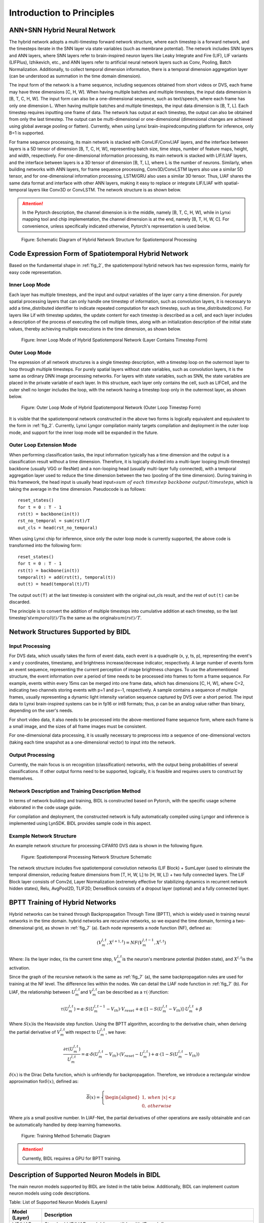 Introduction to Principles
===============================================================================

ANN+SNN Hybrid Neural Network
--------------------------------------------------------------------------------

The hybrid network adopts a multi-timestep forward network structure, where each timestep is a forward network, and the timesteps iterate in the SNN layer via state variables (such as membrane potential). The network includes SNN layers and ANN layers, where SNN layers refer to brain-inspired neuron layers like Leaky Integrate and Fire (LIF), LIF variants (LIFPlus), Izhikevich, etc., and ANN layers refer to artificial neural network layers such as Conv, Pooling, Batch Normalization. Additionally, to collect temporal dimension information, there is a temporal dimension aggregation layer (can be understood as summation in the time domain dimension).

The input form of the network is a frame sequence, including sequences obtained from short videos or DVS, each frame may have three dimensions [C, H, W]. When having multiple batches and multiple timesteps, the input data dimension is [B, T, C, H, W]. The input form can also be a one-dimensional sequence, such as text/speech, where each frame has only one dimension L. When having multiple batches and multiple timesteps, the input data dimension is [B, T, L]. Each timestep requires inputting one frame of data. The network has output at each timestep, the output can also be obtained from only the last timestep. The output can be multi-dimensional or one-dimensional (dimensional changes are achieved using global average pooling or flatten). Currently, when using Lynxi brain-inspiredcomputing platform for inference, only B=1 is supported.

For frame sequence processing, its main network is stacked with ConvLIF/ConvLIAF layers, and the interface between layers is a 5D tensor of dimension [B, T, C, H, W], representing batch size, time steps, number of feature maps, height, and width, respectively. For one-dimensional information processing, its main network is stacked with LIF/LIAF layers, and the interface between layers is a 3D tensor of dimension [B, T, L], where L is the number of neurons. Similarly, when building networks with ANN layers, for frame sequence processing, Conv3D/ConvLSTM layers also use a similar 5D tensor, and for one-dimensional information processing, LSTM/GRU also uses a similar 3D tensor. Thus, LIAF shares the same data format and interface with other ANN layers, making it easy to replace or integrate LIF/LIAF with spatial-temporal layers like Conv3D or ConvLSTM. The network structure is as shown below.

.. attention:: In the Pytorch description, the channel dimension is in the middle, namely [B, T, C, H, W], while in Lynxi mapping tool and chip implementation, the channel dimension is at the end, namely [B, T, H, W, C]. For convenience, unless specifically indicated otherwise, Pytorch's representation is used below.

.. _fig_2:

.. figure:: _images/用于空时处理的异构融合网络结构示意图.png
   :alt: Schematic Diagram of Hybrid Network Structure for Spatiotemporal Processing

   Figure: Schematic Diagram of Hybrid Network Structure for Spatiotemporal Processing

Code Expression Form of Spatiotemporal Hybrid Network
--------------------------------------------------------------------------------

Based on the fundamental shape in :ref:`fig_2`, the spatiotemporal hybrid network has two expression forms, mainly for easy code representation.

Inner Loop Mode
~~~~~~~~~~~~~~~~~~~~~~~~~~~~~~~~~~~~~~~~~~~~~~~~~~~~~~~~~~~~~~~~~~~~~~~~~~~~~~~~

Each layer has multiple timesteps, and the input and output variables of the layer carry a time dimension. For purely spatial processing layers that can only handle one timestep of information, such as convolution layers, it is necessary to add a time_distributed identifier to indicate repeated computation for each timestep, such as time_distributed(conv). For layers like Lif with timestep updates, the update content for each timestep is described as a cell, and each layer includes a description of the process of executing the cell multiple times, along with an initialization description of the initial state values, thereby achieving multiple executions in the time dimension, as shown below.

.. figure:: _images/异构融合空时网络的内循环模式.png
   :alt: Inner Loop Mode of Hybrid Spatiotemporal Network (Layer Contains Timestep Form)

   Figure: Inner Loop Mode of Hybrid Spatiotemporal Network (Layer Contains Timestep Form)

Outer Loop Mode
~~~~~~~~~~~~~~~~~~~~~~~~~~~~~~~~~~~~~~~~~~~~~~~~~~~~~~~~~~~~~~~~~~~~~~~~~~~~~~~~

The expression of all network structures is a single timestep description, with a timestep loop on the outermost layer to loop through multiple timesteps. For purely spatial layers without state variables, such as convolution layers, it is the same as ordinary DNN image processing networks. For layers with state variables, such as SNN, the state variables are placed in the private variable of each layer. In this structure, each layer only contains the cell, such as LIFCell, and the outer shell no longer includes the loop, with the network having a timestep loop only in the outermost layer, as shown below.

.. figure:: _images/异构融合空时网络的外循环模式.png
   :alt: Outer Loop Mode of Hybrid Spatiotemporal Network (Outer Loop Timestep Form)

   Figure: Outer Loop Mode of Hybrid Spatiotemporal Network (Outer Loop Timestep Form)

It is visible that the spatiotemporal network constructed in the above two forms is logically equivalent and equivalent to the form in :ref:`fig_2`. Currently, Lynxi Lyngor compilation mainly targets compilation and deployment in the outer loop mode, and support for the inner loop mode will be expanded in the future.

Outer Loop Extension Mode
~~~~~~~~~~~~~~~~~~~~~~~~~~~~~~~~~~~~~~~~~~~~~~~~~~~~~~~~~~~~~~~~~~~~~~~~~~~~~~~~

When performing classification tasks, the input information typically has a time dimension and the output is a classification result without a time dimension. Therefore, it is logically divided into a multi-layer looping (multi-timestep) backbone (usually VGG or ResNet) and a non-looping head (usually multi-layer fully connected), with a temporal aggregation layer used to reduce the time dimension between the two (pooling of the time dimension). During training in this framework, the head input is usually head input=\ :math:`sum\ of\ each\ timestep\ backbone\ output/timesteps`\ , which is taking the average in the time dimension. Pseudocode is as follows:

::

   reset_states()
   for t = 0 : T - 1
   rst(t) = backbone(in(t))
   rst_no_temporal = sum(rst)/T
   out_cls = head(rst_no_temporal)

When using Lynxi chip for inference, since only the outer loop mode is currently supported, the above code is transformed into the following form:

::

   reset_states()
   for t = 0 : T - 1
   rst(t) = backbone(in(t))
   temporal(t) = add(rst(t), temporal(t))
   out(t) = head(temporal(t)/T)

The output ``out(T)`` at the last timestep is consistent with the original out_cls result, and the rest of ``out(t)`` can be discarded.

The principle is to convert the addition of multiple timesteps into cumulative addition at each timestep, so the last timestep's\ :math:`temporal(t)/T`\ 
is the same as the original\ :math:`sum(rst)/T`\ .

Network Structures Supported by BIDL
--------------------------------------------------------------------------------

Input Processing
~~~~~~~~~~~~~~~~~~~~~~~~~~~~~~~~~~~~~~~~~~~~~~~~~~~~~~~~~~~~~~~~~~~~~~~~~~~~~~~

For DVS data, which usually takes the form of event data, each event is a quadruple (x, y, ts, p), representing the event's x and y coordinates, timestamp, and brightness increase/decrease indicator, respectively. A large number of events form an event sequence, representing the current perception of image brightness changes. To use the aforementioned structure, the event information over a period of time needs to be processed into frames to form a frame sequence. For example, events within every 15ms can be merged into one frame data, which has dimensions [C, H, W], where C=2, indicating two channels storing events with p=1 and p=-1, respectively. A sample contains a sequence of multiple frames, usually representing a dynamic light intensity variation sequence captured by DVS over a short period. The input data to Lynxi brain-inspired systems can be in fp16 or int8 formats; thus, p can be an analog value rather than binary, depending on the user's needs.

For short video data, it also needs to be processed into the above-mentioned frame sequence form, where each frame is a small image, and the sizes of all frame images must be consistent.

For one-dimensional data processing, it is usually necessary to preprocess into a sequence of one-dimensional vectors (taking each time snapshot as a one-dimensional vector) to input into the network.

Output Processing
~~~~~~~~~~~~~~~~~~~~~~~~~~~~~~~~~~~~~~~~~~~~~~~~~~~~~~~~~~~~~~~~~~~~~~~~~~~~~~~

Currently, the main focus is on recognition (classification) networks, with the output being probabilities of several classifications. If other output forms need to be supported, logically, it is feasible and requires users to construct by themselves.

Network Description and Training Description Method
~~~~~~~~~~~~~~~~~~~~~~~~~~~~~~~~~~~~~~~~~~~~~~~~~~~~~~~~~~~~~~~~~~~~~~~~~~~~~~~

In terms of network building and training, BIDL is constructed based on Pytorch, with the specific usage scheme elaborated in the code usage guide.

For compilation and deployment, the constructed network is fully automatically compiled using Lyngor and inference is implemented using LynSDK. BIDL provides sample code in this aspect.

Example Network Structure
~~~~~~~~~~~~~~~~~~~~~~~~~~~~~~~~~~~~~~~~~~~~~~~~~~~~~~~~~~~~~~~~~~~~~~~~~~~~~~~

An example network structure for processing CIFAR10 DVS data is shown in the following figure.

.. figure:: _images/空时处理网络结构示意.png
   :alt: Spatiotemporal Processing Network Structure Schematic

   Figure: Spatiotemporal Processing Network Structure Schematic

The network structure includes five spatiotemporal convolution networks (LIF Block) + SumLayer (used to eliminate the temporal dimension, reducing feature dimensions from [T, H, W, L] to [H, W, L]) + two fully connected layers. The LIF Block layer consists of Conv2d, Layer Normalization (extremely effective for stabilizing dynamics in recurrent network hidden states), Relu, AvgPool2D, TLIF2D; DenseBlock consists of a dropout layer (optional) and a fully connected layer.

.. _bptt:

BPTT Training of Hybrid Networks
--------------------------------------------------------------------------------

Hybrid networks can be trained through Backpropagation Through Time (BPTT), which is widely used in training neural networks in the time domain. hybrid networks are recursive networks, so we expand the time domain, forming a two-dimensional grid, as shown in :ref:`fig_7` (a). Each node represents a node function (NF), defined as:

.. math::

   \begin{array}{r}
   \left( V_{m}^{l,t},X^{l + 1,t} \right) = NF\left( V_{m}^{l,t - 1},X^{l,t} \right)
   \end{array}

Where: \ :math:`l`\ is the layer index, \ :math:`t`\ is the current time step, \ :math:`V_{m}^{l,t}`\ is the neuron's membrane potential (hidden state), and \ :math:`X^{l,t}`\ is the activation.

Since the graph of the recursive network is the same as :ref:`fig_7` (a), the same backpropagation rules are used for training at the NF level. The difference lies within the nodes. We can detail the LIAF node function in :ref:`fig_7` (b). For LIAF, the relationship between \ :math:`U_{m}^{l,t}`\ and \ :math:`V_{m}^{l,t}`\ can be described as a \ :math:`\tau( \cdot )`\ function:

.. math::
   
   {\tau(U}_{m}^{l,t}) = \alpha \cdot S\left( U_{m}^{l,t - 1} - V_{th} \right) \cdot V_{reset} + \alpha \cdot \left\lbrack 1 - S\left( U_{m}^{l,t} - V_{th} \right) \right\rbrack \cdot U_{m}^{l,t} + \beta

Where \ :math:`S(x)`\ is the Heaviside step function.
Using the BPTT algorithm, according to the derivative chain, when deriving the partial derivative of \ :math:`V_{m}^{l,t}`\ with respect to \ :math:`U_{m}^{l,t}`\, we have:

.. math::

   \begin{array}{r}
   \frac{\partial\tau\left( U_{m}^{l,t} \right)}{U_{m}^{l,t}} = \alpha \cdot \delta\left( U_{m}^{l,t} - V_{th} \right) \cdot \left( V_{reset} - U_{m}^{l,t} \right) + \alpha \cdot \left( 1 - S\left( U_{m}^{l,t} - V_{th} \right) \right)
   \end{array}

:math:`\delta(x)` is the Dirac Delta function, which is unfriendly for backpropagation. Therefore, we introduce a rectangular window approximation for\ :math:`\delta(x)`\, defined as:

.. math::

   \begin{array}{r}
   \overline{\delta}(x) = \left\{ \begin{aligned}
   1,\ \  & when\ |x| < \mu \\
   0,\ \  & otherwise
   \end{aligned} \right.
   \end{array}

Where \ :math:`\mu`\ is a small positive number. In LIAF-Net, the partial derivatives of other operations are easily obtainable and can be automatically handled by deep learning frameworks.

.. _fig_7:

.. figure:: _images/训练方法示意图.png
   :alt: Training Method Schematic Diagram

   Figure: Training Method Schematic Diagram

.. attention:: Currently, BIDL requires a GPU for BPTT training.

Description of Supported Neuron Models in BIDL
--------------------------------------------------------------------------------

The main neuron models supported by BIDL are listed in the table below. Additionally, BIDL can implement custom neuron models using code descriptions.

Table: List of Supported Neuron Models (Layers)

+----------------+-------------------------------------------------------+
| Model (Layer)  | Description                                           |
+================+=======================================================+
| LIF/LIAF       | Standard LIF/LIAF model (compatible with IF model)    |
+----------------+-------------------------------------------------------+
| LIFPlus        | Various variants of the LIF model, including various  |
|                | types of post-synaptic current models, such as        |
|                | exponential forms, alpha forms, inversion voltage     |
|                | forms; refractory methods (absolute, relative,        |
|                | cancellation); spike trigger types (immediate,        |
|                | quadratic, exponential), inhibitory methods (adaptive |
|                | consistency, subthreshold consistency); decay methods |
|                | (linear, exponential), etc.                           |
+----------------+-------------------------------------------------------+
| Custom         | Custom using Pytorch                                  |
| (To be opened) |                                                       |
+----------------+-------------------------------------------------------+

LIFPlus is a variation of LIF in the various execution stages, as shown in the figure below.

.. figure:: _images/LIFPlus神经元的可选项及组合方式一览.png
   :alt: LIFPlus Neuron Options and Combinations Overview

   Figure: LIFPlus Neuron Options and Combinations Overview

The following sections will introduce each model specifically. For more detailed neuron API descriptions, please refer to the detailed usage instructions (readme.md).

LIF and LIAF Neuron Models
~~~~~~~~~~~~~~~~~~~~~~~~~~~~~~~~~~~~~~~~~~~~~~~~~~~~~~~~~~~~~~~~~~~~~~~~~~~~~~~~~~~~~~

Dynamical Equation of the Basic LIF Model
^^^^^^^^^^^^^^^^^^^^^^^^^^^^^^^^^^^^^^^^^^^^^^^^^^^^^^^^^^^^^^^^^^^^^^^^^^^^^^^^^^^^^^

The original LIF model is described by a differential equation to exhibit the dynamic characteristics of neurons, as expressed below:

.. math::

   \begin{array}{r}
   \tau\frac{dV(t)}{dt} = - \left( V(t) - V_{reset} \right) + \sum_{i = 1}^{n}{W_{i} \cdot X_{i}(t)}
   \end{array}

where \ :math:`\tau`\ is the time constant of the neuron, \ :math:`V_{reset}`\ is the reset potential. \ :math:`Xi(t)`\ 
is the input signal (either spike or no signal) from the i-th neuron connected to the current neuron with weight \ :math:`W_{i}`\ .
When \ :math:`V(t)`\ reaches a certain threshold \ :math:`V_{th}`\ , a spike is emitted, and
\ :math:`V(t)`\ is reset to its initial value \ :math:`V_{reset}`\ .

Iterative Form Description
^^^^^^^^^^^^^^^^^^^^^^^^^^^^^^^^^^^^^^^^^^^^^^^^^^^^^^^^^^^^^^^^^^^^^^^^^^^^^^^^^^^^^^

Due to the better performance of simulating value transmission in spatiotemporal fusion neural networks, we extended the LIF to LIAF neuron. BIDL supports LIF/LIAF; due to their similarity, they are introduced together here.

LIF and LIAF neurons are similar, having analogous dendritic integration processes, and integrating temporal dynamics, including threshold comparison and spike emission, membrane potential reset. The input and output values of LIF are spike values (0/1 sequences or event sequences), whereas those of LIAF are continuous values, as shown in the figure. Unlike LIF, in LIAF, the spikes emitted by the neuron model are only used to reset the membrane potential; thus, the membrane potential of the LIAF neuron is similar to that in LIF, but the output activation is achieved through another activation function.

.. figure:: _images/传统感知器、LIF和LIAF神经元模型的比较.png
   :alt: Comparison of Traditional Perceptron, LIF and LIAF Neuron Models

   Figure: Comparison of Traditional Perceptron, LIF and LIAF Neuron Models

LIAF maintains analog input and analog output similar to perceptron neurons, and retains time dynamics similar to LIF neurons.

Mathematical Description of the LIF/LIAF Models
^^^^^^^^^^^^^^^^^^^^^^^^^^^^^^^^^^^^^^^^^^^^^^^^^^^^^^^^^^^^^^^^^^^^^^^^^^^^^^^^^^^^^^

The original LIF model is described by a differential equation to exhibit the dynamic characteristics of neurons, as expressed below:

.. math::

   \begin{array}{r}
   \tau\frac{dV(t)}{dt} = - \left( V(t) - V_{rest} \right) + \sum_{i = 1}^{n}{W_{i} \cdot X_{i}(t)}
   \end{array}

where \ :math:`\tau`\ is the time constant of the neuron, \ :math:`V_{rest}` \ is the resting potential. \ :math:`Xi(t)` \ 
is the input signal from the i-th neuron connected to the current neuron with weight \ :math:`W_{i}`\ .
When \ :math:`V(t)`\ reaches a certain threshold \ :math:`V_{th}`\ , a spike is emitted, and \ :math:`V(t)`\ 
is reset to its initial value \ :math:`V_{reset}`\ . For ease of derivation and training, we adopt the iterative 
version of LIF in discrete time[34,35]. Below, LIF and LIAF neuron models are compared as follows:

1. Synaptic Integration:

   .. math::

      \begin{array}{r}
      I^{t} = \left\{ \begin{array}{r}
      X^{t} \cdot W, for\ dense; \\
      Conv\left( X^{t},W \right), for\ convolution;\\
      X^{t}, for\ synapse-free.\ 
      \end{array} \right.\ 
      \end{array}

   where:

   - :math:`X^{t}`\ denotes the activation value of the presynaptic neuron;
   - W refers to the synaptic weight.

   Synaptic integration can adopt either a fully connected or convolutional form.

2. Combine Spatial and Temporal Information:

   .. math::

      \begin{array}{r}
      U_{}^{t} = I^{t} + V_{m}^{t - 1}
      \end{array}

   where:

   - :math:`V_{m}^{t - 1}`\ : the previous membrane potential;
   - :math:`U_{}^{t}`\ : the current membrane potential.

3. Homeostasis, Perform Batchnorm Operation:

   .. math:: U_{bn}^{t} = \ BatchNorm(U_{}^{t})

4. Threshold Comparison, Spike Emission:

   .. math::

      \begin{array}{r}
      F^{t} = U_{bn}^{t} \geq V_{th}
      \end{array}

   where, \ :math:`F^{t}`\ is the emission signal.

   .. note:: 
      
      For each \ :math:`F_{j}^{t}`\ in \ :math:`F^{t}`\ , \ :math:`F_{j}^{t}` 
      = 1 signifies a spike emission event, otherwise \ :math:`F_{j}^{t}` = 0.

5. Reset Membrane Potential.

   .. math::

      \begin{array}{r}
      R_{m}^{t} = F^{t} \cdot V_{reset} + \left( 1 - F^{t} \right) \cdot \ U_{bn}^{t}
      \end{array}

6. Perform Leakage.

   .. math::

      \begin{array}{r}
      V_{m}^{t} = \alpha \cdot R_{m}^{t} + \beta
      \end{array}

   where α and β represent the multiplicative decay coefficient and additive decay coefficient, respectively.

7. Output.

   .. math::

      \begin{array}{r}
      Y^{t} = \left\{ \begin{aligned}
      F^{t},\ \  & for\ LIF; \\
      f(U_{bn}^{t},V_{th}),\ \  & for\ LIAF.
      \end{aligned} \right.
      \end{array}

   :math:`f(U_{m}^{t},V_{th})`\ is an analog activation function. It can be threshold-related (TR mode),
   or not (NTR mode).

   .. math::

      \begin{array}{r}
      f\left( x,V_{th} \right) = \left\{ \begin{aligned}
      Act\left( x - V_{th} \right),\ \  & for\ TR\ mode; \\
      Act(x),\ \  & for\ NTR\ mode.
      \end{aligned} \right.
      \end{array}

We name the Dense integration, Convolutional integration, and integration 
free in LIAF/LIF as DenseLIAF/DenseLIF, ConvLIAF/ConvLIF, and DirectLIAF/DirectLIF 
respectively, where convolution refers to 2D convolution.

Moreover, \ :math:`V_{th}`\ , \ :math:`V_{reset}`\ , \ :math:`\alpha`\ , and
\ :math:`\beta`\ may vary across each convolutional channel (neurons within a channel share 
the same value), may vary across each neuron, or may be the same for all neurons in the network. 
These three scenarios are named: Channel-Sharing mode, Non-Sharing mode, and All-Sharing mode, 
respectively.

To reduce the number of parameters in experiments, Non-Sharing mode should be avoided in
ConvLIAF/ConvLIF.

LIFPlus Neuron Model
~~~~~~~~~~~~~~~~~~~~~~~~~~~~~~~~~~~~~~~~~~~~~~~~~~~~~~~~~~~~~~~~~~~~~~~~~~~~~~~~~~~~~~

The LIF variant (LIFPlus) refers to some LIF variant models formed by finer or differentiated 
modeling of the membrane potential decay, input pulse accumulation, pulse triggering, 
pulse-triggered current, and refractory period of LIF, collectively referred to as LIFPlus.

LIF model modeling:

.. math::

   \begin{array}{r}
   \tau\frac{dv}{dt} = v_{0} - v + I\ \ \ \ \ if\ v > \theta,then\ fire\ a\ spike\ and\ v = v_{0}
   \end{array}

Using the Euler method:

.. math::

   \begin{array}{r}
   v_{t} = v_{t - 1} + \frac{\mathrm{\Delta}t}{\tau}\left( v_{0} - v_{t - 1} + I_{t} \right)\ \ \ \ ifv_{t} > \theta,then\ fire\ a\ spike\ and\ v_{t} = v_{0}
   \end{array}

Where :math:`\mathrm{\Delta}t` represents the sampling time interval, and :math:`\tau` is the 
time constant of the neuron.

Using the LIF model as the baseline neuron model, the identified features are classified into 
five categories based on how they affect neuron behavior: membrane decay, input pulse accumulation, 
pulse triggering, pulse-triggered current, and refractory period.

Membrane Decay: According to the manner in which a neuron's membrane potential decays over time, 
there exist two biological characteristics: exponential decay (EXD) and linear decay (LID) 
(mainly used by LLIF).

.. math::

   \begin{array}{r}
   v_{t} = \left\{ \begin{array}{r}
   v_{t - 1} + \frac{\mathrm{\Delta}t}{\tau}\left( v_{0} - v_{t - 1} + I_{t} \right)\ \ \ (EXD mode) \\
   v_{t - 1} + I_{t} - V_{leak}\ \ \ \ \ \ (LID mode)
   \end{array}\ \ \ \ \  \right.
   \end{array}

.. math::

   \text{if } v_t > \theta, \text{ then fire a spike and } v_t = v_0

Where\ :math:`V_{leak}`\ is the linear delay constant.

Input Pulse Accumulation: When a neuron receives pulses through synapses, it updates the 
membrane potential based on synaptic weights, with two types of accumulation: instantaneous and 
non-instantaneous, with four biological characteristics.

Current Accumulation (CUB): After a neuron receives input pulse signals, it immediately 
accumulates the synaptic weight of the input pulse signal to the membrane potential.

Conductance Accumulation: Depending on the type of surrogate function, it is categorized into 
exponential function type (COBE) and alpha function type (COBA).

Reversal Voltage (REV): Regulates the effect of the surrogate function on the membrane potential. 
The smaller the difference between the current membrane potential and the reversal voltage, the 
less its contribution.

Extending the LIF model using additional variables:

.. math::

   \begin{array}{r}
   y_{t,i} = \left( 1 - \varepsilon_{g,i} \right)y_{t - 1,i} + I_{t,i}
   \end{array}

.. math::

   \begin{array}{r}
   g_{t,i} = \left\{ \begin{array}{r}
   I_{t,i},\ \ \ \ \ \ \ \ \ \ \ \ \ \ (CUB mode) \\
   \left( 1 - \varepsilon_{g,i} \right)g_{t - 1,i} + I_{t,i},\ \ \ \ \ (COBE mode) \\
   \left( 1 - \varepsilon_{g,i} \right)g_{t - 1,i} + e\varepsilon_{g,i}y_{t,i}\ ,(COBA mode)
   \end{array} \right.
   \end{array}

.. math::

   \begin{array}{r}
   v_{rev,i} = \left\{ \begin{aligned}
   1,\ \  & (\text{Non-REV mode}) \\
   v_{g,i}{- v}_{t - 1},\ \  & (\text{REV mode, cannot be CUB mode simultaneously})
   \end{aligned} \right.
   \end{array}

.. math::

   \begin{array}{r}
   v_{t} = v_{t - 1} + \frac{\mathrm{\Delta}t}{\tau}\left( v_{0} - v_{t - 1} + \sum_{}^{i}{v_{rev,i} \cdot g_{t,i}} \right)
   \end{array}

In these equations, \ :math:`\varepsilon_{g,i}`\ and \ :math:`v_{g,i}`\ are the conductance 
decay constant and reversal voltage constant of the \ :math:`i`\ th synapse type, and e is Euler's 
number.

Pulse Triggering: In the LIF model, when a neuron's membrane potential reaches the threshold 
voltage \ :math:`\theta`\ , the neuron immediately fires a spike and sets its membrane potential 
to the resting potential \ :math:`v_{0}`\ . Another type of neuron model does not immediately 
trigger a pulse. This neuron model uses a surrogate non-instantaneous function to control the 
membrane potential once it reaches the threshold voltage. There are two other biological 
characteristics in this category: quadratically (QDI) and exponentially (EXI) initiated spikes. 
Similar to input spike accumulation, QDI and EXI use quadratic functions and exponential functions as surrogate functions, respectively.

.. math::

   \begin{array}{r}
   f(t) = \left\{ \begin{array}{r}
   v_{0} - v_{t - 1} + \mathrm{\Delta}T \cdot e^{\frac{v_{t - 1} - \theta}{\mathrm{\Delta}T}}\ \ \ (\text{EXI mode}) \\
   \left( v_{0} - v_{t - 1} \right)\left( v_{c} - v_{t - 1} \right)\ (\text{QDI mode})
   \end{array}\ \ \ \ \ \ \  \right.
   \end{array}

.. math::

   \begin{array}{r}
   v_{t} = v_{t - 1} + \frac{\mathrm{\Delta}t}{\tau}\left( f(t) + I_{t} \right)
   \end{array}

.. math:: if\ \ v_{t} > v_{\theta}\ \ ,then\ fire\ a\ spike\ and\ v_{t} = v_{0}

Where \ :math:`v_{\theta}`\ is the trigger voltage (greater than the threshold voltage 
\ :math:`\theta`\ ), and \ :math:`\mathrm{\Delta}T`\ is the sharpness factor (not infinite), 
\ :math:`v_{c}`\ is the critical voltage.

Pulse-Triggered Current: In certain neuron models, including the AdEx model, neurons 
self-inhibit their membrane potential after triggering an output pulse. In this category, there 
are two biological characteristics: adaptation (ADT) and subthreshold oscillation (SBT).

- ADT: Slowly decreases the neuron's allowable pulse triggering frequency upon receiving a large 
  number of continuous input pulses over a short period. It enables encoding of timing information 
  from the start of the input.

- SBT: Causes the neuron's membrane potential to oscillate around a certain voltage level, 
  usually higher than the resting potential. Neurons enhanced with SBT can filter spikes within 
  a specific time interval, thus acting as a band-pass filter.

The LIF model can be extended as:

.. math::

   \begin{array}{r}
   w_{t} = \left\{ \begin{aligned}
   (1 - \varepsilon_{w})w_{t - 1},\ \  & (\text{ADT mode}) \\
   \left( 1 - \varepsilon_{w} \right)w_{t - 1} + \frac{\mathrm{\Delta}t}{\tau}a\left( v_{t - 1} - v_{w} \right),\ \  & (\text{SBT mode})
   \end{aligned} \right.
   \end{array}

.. math::

   v_{t} = v_{t - 1} + \frac{\mathrm{\Delta}t}{\tau}\left( v_{0} - v_{t - 1} + I_{t} \right) + w_{t}

.. math::
   
   \text{if } v_t > \theta, \text{ then fire a spike and } v_t = v_0, w_t = w_t - b
   

Where,

- :math:`\varepsilon_{w}`\ is the adaptation decay constant;
- :math:`a`\ is the subthreshold coupling constant;
- :math:`b`\ is the jump size of the pulse trigger;
- :math:`v_{w}`\ is the coupling membrane potential offset constant;
- Since ADT and SBT are triggered by the generation of output pulses, \ :math:`w_{t}`\ and \ :math:`v_{t}`\ are adjusted together during pulse triggering.

Refractory Period: Prevents neurons from emitting too many output pulses in a short period. 
Two biological characteristics in this category are absolute refractory period (AR) and relative 
refractory period (RR).

The AR in the LIF model can be expressed as:

.. math::

   \begin{array}{r}
   if\ {cnt}_{t - 1} > 0,then\ \ I_{t} = 0
   \end{array}

.. math::

   \begin{array}{r}
   {cnt}_{t} = \max\left( 0,{cnt}_{t - 1} - 1 \right)
   \end{array}

.. math::

   \begin{array}{r}
   v_{t} = v_{t - 1} + \frac{\mathrm{\Delta}t}{\tau}\left( v_{0} - v_{t - 1} + I_{t} \right)
   \end{array}

.. math::
   
   \text{if } v_t > \theta, \text{ then fire a spike and } v_t = v_0, \text{cnt}_t = \text{cnt}_{\max}

The RR LIF model can be expressed as:

.. math::

   \begin{array}{r}
   r_{t} = \left( 1 - \varepsilon_{r} \right)r_{t - 1}
   \end{array}

.. math::

   \begin{array}{r}
   w_{t} = \left( 1 - \varepsilon_{w} \right)w_{t - 1}
   \end{array}

.. math::

   \begin{array}{r}
   v_{t} = v_{t - 1} + \frac{\mathrm{\Delta}t}{\tau}\left( v_{0} - v_{t - 1} + I_{t} \right) + r_{t}\left( v_{rr} - v_{t - 1} \right) + w_{t}\left( v_{ar} - v_{t - 1} \right)
   \end{array}

.. math::

   \text{if } v_t > \theta, \text{ then fire a spike and } v_t = v_0, r_t = r_t - q_r, w_t = w_t - b

Where,

- :math:`\varepsilon_{r}`\ is the relative refractory decay constant;
- :math:`\varepsilon_{w}`\ is the adaptive decay constant;
- :math:`v_{ar}`\ is the adaptive reversal voltage;
- :math:`q_{r}`\ is the jump size of the relative refractory period;
- :math:`v_{rr}`\ is the relative refractory reversal voltage.

.. _zdysjymx:

Custom Neuron Model
~~~~~~~~~~~~~~~~~~~~~~~~~~~~~~~~~~~~~~~~~~~~~~~~~~~~~~~~~~~~~~~~~~~~~~~~~~~~~~~~~~~~~~

BIDL supports custom neurons. Users can describe neurons using PyTorch's default syntax conventions.

Building custom neurons: Create a new file *custom_neuron.py* in the */bidlcls/models/layers* directory under the BIDL project, which first constructs the code implementation for the custom neuron model. The *custom_neuron.py* needs to include implementations of the classes ``Custom_neuron``, ``Custom_neuron1d``, ``Custom_neuron2d``, ``Fc_Custom_neuron``, and ``Conv2d_Custom_neuron``.

The *Custom_neuron* class is the base class for custom neurons, implementing the complete process of custom neuron calculations, inheriting from ``torch.nn.Module``. In the ``init`` method of this class, in addition to including several commonly used parameters of neurons, namely norm (homeostasis), mode (whether the output value is spike or analog), soma_params (neuron soma parameters), noise (noise added during training), etc., it also needs to include flags ``on_apu`` and ``fit`` used to distinguish whether it is compiled on the APU. During initialization, if ``on_apu`` is judged to be ``True``, a UUID value for the neuron needs to be generated using the uuid1 function. In addition, for the state variables of this custom neuron (such as membrane potential, etc.), they need to be initialized to ``None`` in the ``init`` method. The ``forward`` method of the ``Custom_neuron`` class specifically implements the neuron operation process. At the beginning and end of the ``forward`` method, it checks whether the class has the ID attribute. If it does, and it needs to be compiled on APU, it calls custom operators ``load`` and ``save`` to implement the reading and saving of state variables, as shown in the Lif neuron example below:

::

    def forward(self, xi: pt.Tensor) -> pt.Tensor:
       if hasattr(self, 'id'):  # for lyngor apu
           self.v = ops.custom.load(self.v, f'v{self.id}')
   
   ....
   
      if hasattr(self, 'id'):  # for lyngor apu
          self.v = ops.custom.save(self.v, f'v{self.id}')

If the custom neuron has threshold comparison and spike firing operations, the threshold comparison operation is implemented as follows:

.. math::
   
   \begin{array}{r}
   F^{t} = V^{t} \geq V_{th}\ \ \ \ 
   \end{array}

Then when the APU compilation flag is ``True``, a custom operator can be used to replace it to improve APU execution speed.

::

   fire = ops.custom.cmpandfire(self.v.clone(), self.v_th)

In addition to implementing the ``init`` method and ``forward`` method, the ``Custom_neuron`` class also needs to implement the ``add_noise`` method and ``reset`` method.

``add_noise`` method: If the mode is training and the noise parameter in initialization is non-zero, random noise is added to the neuron state variable. Below is the implementation of the ``add_noise`` method for the Lif neuron:

::

   def add_noise(self):
       with pt.no_grad():
           v_shape = self.v.shape
           noise = pt.randn(v_shape, dtype=self.v.dtype, device=self.v.device)
           scale = pt.std(self.v, dim=[_ for _ in range(2, len(v_shape))], keepdim=True) * self.noise
           self.v += noise * scale

``reset`` method: Used to define the size of the state variable shapes and initialize them to 0. If compiling on APU, call its ``reset`` method before each custom neuron execution; otherwise, call ``reset`` at the first beat of each sample. Below is an example of the ``reset`` method in Lif:

::

      def reset(self, xi):
         self.v = pt.zeros_like(xi)

The ``Custom_neuron1d`` and ``Custom_neuron2d`` classes are one-dimensional and two-dimensional wrappers for custom neurons, respectively, both inheriting from the ``Custom_neuron`` class. If homeostasis is needed in ``Custom_neuron1d``, the ``nn.BatchNorm1d`` operation is directly used, while in ``Custom_neuron2d`` it is ``nn.BatchNorm2d``. Both of these classes have only an ``init`` method, the ``forward`` method directly uses the base class's ``forward``.

The ``Fc_Custom_neuron`` class: Wraps the fc layer and custom neurons, inheriting from ``torch.nn.Module``, and includes ``init``, ``forward``, and ``reset`` methods. Note that the fc layer is a two-dimensional operation, while custom operators in custom neurons only support four-dimensional operations when compiled on APU, so dimensional operation adjustments are needed based on flag bits. Specific operations include the following aspects:

- In the ``init`` method, if the ``on_apu`` flag is ``True`` and homeostasis is needed, the ``nn.BatchNorm2d`` method is called, otherwise, ``nn.BatchNorm1d`` is used.
- In the ``reset`` method, if the ``on_apu`` flag is ``True``, state variables are initialized as 4-dimensional tensors, otherwise, they are initialized as 2-dimensional tensors.
- In the ``forward`` operation, if the ``on_apu`` flag is ``True`` and the current input is two-dimensional, the ``unsqueeze`` method is called twice consecutively to raise the input to 4-dimensional, then operations on custom neuron layers are performed, after which ``reshape`` is used to reduce the dimensions back to 2-dimensional.

The ``Conv2d_Custom_neuron`` class encloses the convolutional 2D layers and custom neuron layers, inheriting from ``torch.nn.Module``. As the input and output of the 2D convolutional layer are inherently four-dimensional, there is no need for the dimensional operation adjustments present in the ``Fc_Custom_neuron`` class.

Using Custom Neurons: After the custom neurons and their encapsulated classes are constructed, they can be used to build models. For the outer loop network, the construction of the backbone is in the *bidlcls/models/backbones/bidl_backbones_itout.py* file. To build a model class based on a custom neuron ``custom_neuron``, first import ``Fc_Custom_neuron`` and ``Conv2d_Custom_neuron`` defined in *custom_neuron.py* in the *bidl_backbones_itout.py* file. Then, write the model's ``backbone`` class, inheriting from ``torch.nn.Module``. In the model class's ``init`` method, add ``Conv2d_Custom_neuron`` layer or ``Fc_Custom_neuron`` layer as needed.
